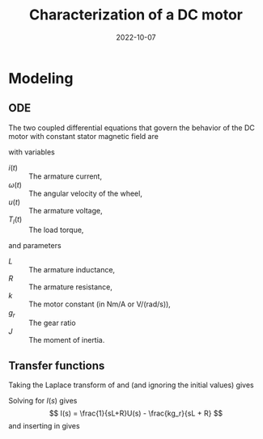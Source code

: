 #+EXCLUDE_TAGS: solution noexport
#+OPTIONS: toc:nil num:nil date:nil
#+LaTeX_CLASS: koma-article 
#+LaTeX_CLASS_OPTIONS: [letterpaper]
#+LaTex_HEADER: \usepackage{khpreamble}
#+LaTex_HEADER: \usepackage[top=10mm, bottom=10mm]{geometry}

#+title: Characterization of a DC motor
#+date: 2022-10-07

* Modeling

** ODE
The two coupled differential equations that govern the behavior of the DC motor with constant stator magnetic field are
\begin{align}
L \frac{d}{dt} i(t) &= u(t) - Ri(t) - kg_r\omega(t), \label{eq:circ}\\
J \frac{d}{dt} \omega(t) &= kg_r i(t) - T_l(t)
\label{eq:newton}
\end{align}
with variables
- \(i(t)\) :: The armature current,
- \(\omega(t)\) :: The angular velocity of the wheel,
- \(u(t)\) :: The armature voltage,
- \(T_l(t)\) :: The load torque,
and parameters
- \(L\) :: The armature inductance,
- \(R\) :: The armature resistance,
- \(k\) :: The motor constant (in Nm/A or V/(rad/s)),
- \(g_r\) :: The gear ratio
- \(J\) :: The moment of inertia.

** Transfer functions
Taking the Laplace transform of \eqref{eq:circ} and \eqref{eq:newton} (and ignoring the initial values) gives
\begin{align}
sL I(s) &= U(s) - RI(s) - kg_r\Omega(s), \label{eq:circL}\\
sJ\Omega(s) &= kg_r I(s) - T_l(s).
\label{eq:newtonL}
\end{align}
Solving \eqref{eq:circL} for \(I(s)\) gives
\[ I(s) = \frac{1}{sL+R}U(s) - \frac{kg_r}{sL + R} \]
and inserting in \eqref{eq:newtonL} gives
\begin{equation}
\begin{aligned}
sJ\omega(s) &= \frac{k g_r}{sL+R}U(s) - \frac{(kg_r)^2}{sL+R}\Omega(s) - T_l(s)\\
sJ(sL+R)\Omega(s) &= k g_rU(s) - (kg_r)^2\Omega(s) - (sL+R)T_l(s)\\
\big(sJ(sL+R) + (k g_r)^2\big)\Omega(s) &= k g_rU(s) - (sL+R)T_l(s)\\
\Omega(s) &= \frac{k g_r}{sJ(sL+R) + (k g_r)^2}U(s) - \frac{sL+R}{sJ(sL+R) + (k g_r)^2}T_l(s)
\end{aligned}
\end{equation}
